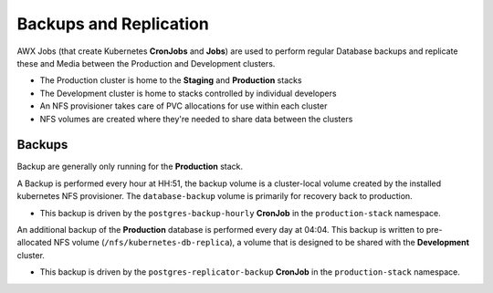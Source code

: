 #######################
Backups and Replication
#######################

AWX Jobs (that create Kubernetes **CronJobs** and **Jobs**) are used to
perform regular Database backups and replicate these and Media between the
Production and Development clusters.

- The Production cluster is home to the **Staging** and **Production** stacks
- The Development cluster is home to stacks controlled by individual developers
- An NFS provisioner takes care of PVC allocations for use within each cluster
- NFS volumes are created where they're needed to share data between the clusters

*******
Backups
*******

Backup are generally only running for the **Production** stack.

A Backup is performed every hour at HH:51, the backup volume is a cluster-local
volume created by the installed kubernetes NFS provisioner. The
``database-backup`` volume is primarily for recovery back to production.

- This backup is driven by the ``postgres-backup-hourly`` **CronJob** in the
  ``production-stack`` namespace.

An additional backup of the **Production** database is performed every day at
04:04. This backup is written to pre-allocated NFS volume
(``/nfs/kubernetes-db-replica``), a volume that is designed to be shared
with the **Development** cluster.

- This backup is driven by the ``postgres-replicator-backup`` **CronJob**
  in the ``production-stack`` namespace.
